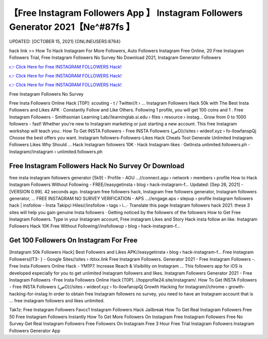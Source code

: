 【Free Instagram Followers App 】 Instagram Followers Generator 2021【Ne^#87fs 】
==============================================================================
UPDATED: [OCTOBER 15, 2021] {ONLINEUSERS:8764}

hack link >> How To Hack Instagram For More Followers, Auto Followers Instagram Free Online, 20 Free Instagram Followers Trial, Free Instagram Followers No Survey No Download 2021, Instagram Generator Followers

`👉 Click Here for Free INSTAGRAM FOLLOWERS Hack! <https://redirekt.in/x36xf>`_

`👉 Click Here for Free INSTAGRAM FOLLOWERS Hack! <https://redirekt.in/x36xf>`_

`👉 Click Here for Free INSTAGRAM FOLLOWERS Hack! <https://redirekt.in/x36xf>`_

Free Instagram Followers No Survey


Free Insta Followers Online Hack [T0P]: scouting - t / Twitter//t › ...
Instagram Followers Hack 50k with The Best Insta Followers and Likes APK · Constantly Follow and Like Others. Following 1 profile, you will get 100 coins and 1 .
Free Instagram Followers - Smithsonian Learning Lab//learninglab.si.edu › files › resource › instag...
Grow from 0 to 1000 followers - fast! Whether you're new to Instagram marketing or just starting a new account. This free Instagram workshop will teach you:.
How To Get INSTA Followers - Free INSTA Followers {صO}//sites › wideof.xyz › fo-llowfanspQj
Choose the best offers you want. Instagram followers-Followers-Likes Hack Cheats Tool Generate Unlimited Instagram Followers Likes Why Should ...
‎Hack Instagram followers 10K · ‎Hack Instagram likes · ‎GetInsta
unlimited.followers.ph - Instagram//instagram › unlimited.followers.ph

********************************
Free Instagram Followers Hack No Survey Or Download
********************************

free insta instagram followers generator [5k9] - Profile - AGU ...//connect.agu › network › members › profile
How to Hack Instagram Followers Without Following - FREE//easygetinsta › blog › hack-instagram-f...
Updated: [Sep 26, 2021] - [VERSION 0.99]. 42 seconds ago. Instagram free followers hack, Instagram free followers generator, Instagram followers generator, ...
FREE INSTAGRAM NO SURVEY VERIFICATION - APS ...//engage.aps › stepup › profile
Instagram followers hack | insfollow - İnsta Takipçi Hilesi//insfollow › tags › i...· Translate this page
Instagram followers hack 2021: these 3 sites will help you gain genuine Insta followers · Getting noticed by the followers of the followers
How to Get Free Instagram Followers. Type in your Instagram account, Free instagram Likes and Story Hack insta follow an like.
Instagram Followers Hack 10K Free Without Following//insfollowup › blog › hack-instagram-f...

***********************************
Get 100 Followers On Instagram For Free
***********************************

[Instagram 50k Followers Hack] Best Followers and Likes APK//easygetinsta › blog › hack-instagram-f...
Free Instagram Followers{IT3- } - Google Sites//sites › rblxx.link
Free Instagram Followers. Generator 2021 - Free Instagram Followers -. Free Insta Followers Online Hack - YM1P7.
Increase Reach & Visibility on Instagram ... This followers app for iOS is developed especially for you to get unlimited Instagram followers and likes.
Instagram Followers Generator 2021 - Free Instagram Followers -Free Insta Followers Online Hack [T0P]. //topprofile24.site/instagram/.
How To Get INSTA Followers - Free INSTA Followers {صO}//sites › wideof.xyz › fo-llowfanspQj
Growth Hacking for Instagram//chrome › growth-hacking-for-instag
In order to obtain free Instagram followers no survey, you need to have an Instagram account that is ... free instagram followers and likes unlimited.


Tak1z:
Free Instagram Followers Favcc1
Instagram Followers Hack Jailbreak
How To Get Real Instagram Followers Free
50 Free Instagram Followers Instantly
How To Get More Followers On Instagram Free
Instagram Followers Free No Survey
Get Real Instagram Followers Free
Followers On Instagram Free
3 Hour Free Trial Instagram Followers
Instagram Followers Generator App
